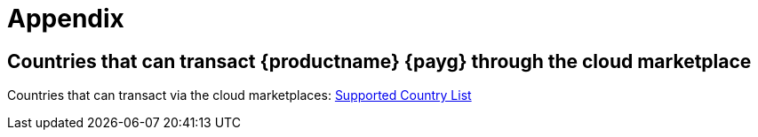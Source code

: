 = Appendix
ifeval::[{uyuni-content} == true]
:noindex:
endif::[]

== Countries that can transact {productname} {payg} through the cloud marketplace

Countries that can transact via the cloud marketplaces:
link:https://documentation.suse.com/sle-public-cloud/all/html/public-cloud/countrylist.html#[Supported  Country List]
